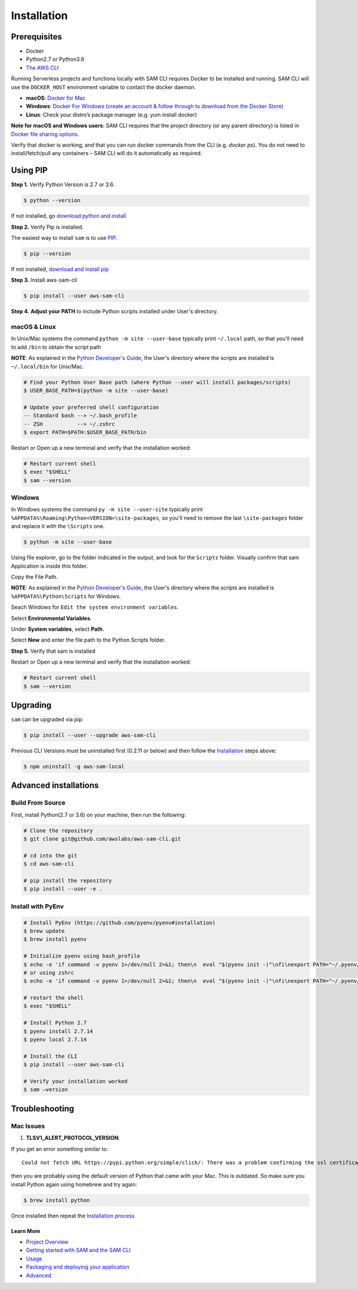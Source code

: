 ==============
Installation
==============

Prerequisites
-------------

- Docker
- Python2.7 or Python3.6
- `The AWS CLI <https://aws.amazon.com/cli/>`__

Running Serverless projects and functions locally with SAM CLI requires
Docker to be installed and running. SAM CLI will use the ``DOCKER_HOST``
environment variable to contact the docker daemon.

-  **macOS**: `Docker for
   Mac <https://store.docker.com/editions/community/docker-ce-desktop-mac>`__
-  **Windows**: `Docker
   For Windows (create an account & follow through to download from the Docker Store) <https://www.docker.com/docker-windows>`__
-  **Linux**: Check your distro’s package manager (e.g. yum install docker)

**Note for macOS and Windows users**: SAM CLI requires that the project directory
(or any parent directory) is listed in `Docker file sharing options <https://docs.docker.com/docker-for-mac/osxfs/>`__.

Verify that docker is working, and that you can run docker commands from
the CLI (e.g. `docker ps`). You do not need to install/fetch/pull any
containers – SAM CLI will do it automatically as required.

Using PIP
---------

**Step 1.**  Verify Python Version is 2.7 or 3.6.


.. code:: bash

    $ python --version
 
If not installed, go `download python and install <https://www.python.org/downloads/>`_

**Step 2.** Verify Pip is installed. 

The easiest way to install ``sam`` is to use
`PIP <https://pypi.org/>`__.

.. code:: bash

    $ pip --version

If not installed, `download and install pip <https://pip.pypa.io/en/stable/installing/>`_

**Step 3.** Install aws-sam-cli

.. code:: bash

   $ pip install --user aws-sam-cli

**Step 4.** **Adjust your PATH** to include Python scripts installed under User's directory.

macOS & Linux
^^^^^^^^^^^^^

In Unix/Mac systems the command ``python -m site --user-base`` typically print ``~/.local`` path, so that you'll need to add ``/bin`` to obtain the script path

**NOTE**: As explained in the `Python Developer's Guide <https://www.python.org/dev/peps/pep-0370/#specification>`__, the User's directory where the scripts are installed is ``~/.local/bin`` for Unix/Mac.


.. code:: bash

    # Find your Python User Base path (where Python --user will install packages/scripts)
    $ USER_BASE_PATH=$(python -m site --user-base)

    # Update your preferred shell configuration
    -- Standard bash --> ~/.bash_profile
    -- ZSH           --> ~/.zshrc
    $ export PATH=$PATH:$USER_BASE_PATH/bin

Restart or Open up a new terminal and verify that the installation worked:

.. code:: bash

   # Restart current shell
   $ exec "$SHELL"
   $ sam --version
   
Windows
^^^^^^^

In Windows systems the command ``py -m site --user-site`` typically print ``%APPDATA%\Roaming\Python<VERSION>\site-packages``, so you'll need to remove the last ``\site-packages`` folder and replace it with the ``\Scripts`` one.

.. code:: bash

   $ python -m site --user-base
   
Using file explorer, go to the folder indicated in the output, and look for the ``Scripts`` folder. Visually confirm that sam Application is inside this folder. 

Copy the File Path.

**NOTE**: As explained in the `Python Developer's Guide <https://www.python.org/dev/peps/pep-0370/#specification>`__, the User's directory where the scripts are installed is ``%APPDATA%\Python\Scripts`` for Windows.

Seach Windows for ``Edit the system environment variables``.

Select **Environmental Variables**.

Under **System variables**, select **Path**.

Select **New** and enter the file path to the Python Scripts folder. 

**Step 5.** Verify that sam is installed

Restart or Open up a new terminal and verify that the installation worked:

.. code:: bash

   # Restart current shell
   $ sam --version

Upgrading
---------

``sam`` can be upgraded via pip:

.. code:: bash

   $ pip install --user --upgrade aws-sam-cli

Previous CLI Versions must be uninstalled first (0.2.11 or below) and then follow the `Installation <#windows-linux-macos-with-pip>`__ steps above:

.. code:: bash

   $ npm uninstall -g aws-sam-local

Advanced installations
----------------------

Build From Source
^^^^^^^^^^^^^^^^^

First, install Python(2.7 or 3.6) on your machine, then run the following:

.. code:: bash

   # Clone the repository
   $ git clone git@github.com/awslabs/aws-sam-cli.git

   # cd into the git
   $ cd aws-sam-cli

   # pip install the repository
   $ pip install --user -e .

Install with PyEnv
^^^^^^^^^^^^^^^^^^

.. code:: bash

    # Install PyEnv (https://github.com/pyenv/pyenv#installation)
    $ brew update
    $ brew install pyenv

    # Initialize pyenv using bash_profile
    $ echo -e 'if command -v pyenv 1>/dev/null 2>&1; then\n  eval "$(pyenv init -)"\nfi\nexport PATH="~/.pyenv/bin:$PATH"' >> ~/.bash_profile
    # or using zshrc
    $ echo -e 'if command -v pyenv 1>/dev/null 2>&1; then\n  eval "$(pyenv init -)"\nfi\nexport PATH="~/.pyenv/bin:$PATH"' >> ~/.zshrc

    # restart the shell
    $ exec "$SHELL"

    # Install Python 2.7
    $ pyenv install 2.7.14
    $ pyenv local 2.7.14

    # Install the CLI
    $ pip install --user aws-sam-cli

    # Verify your installation worked
    $ sam –version

Troubleshooting
---------------

Mac Issues
^^^^^^^^^^

1. **TLSV1_ALERT_PROTOCOL_VERSION**:

If you get an error something similar to:

::

   Could not fetch URL https://pypi.python.org/simple/click/: There was a problem confirming the ssl certificate: [SSL: TLSV1_ALERT_PROTOCOL_VERSION] tlsv1 alert protocol version (_ssl.c:590) - skipping

then you are probably using the default version of Python that came with
your Mac. This is outdated. So make sure you install Python again using
homebrew and try again:

.. code:: bash

   $ brew install python

Once installed then repeat the `Installation process <#windows-linux-macos-with-pip>`_

Learn More
==========

-  `Project Overview <../README.rst>`__
-  `Getting started with SAM and the SAM CLI <getting_started.rst>`__
-  `Usage <usage.rst>`__
-  `Packaging and deploying your application <deploying_serverless_applications.rst>`__
-  `Advanced <advanced_usage.rst>`__